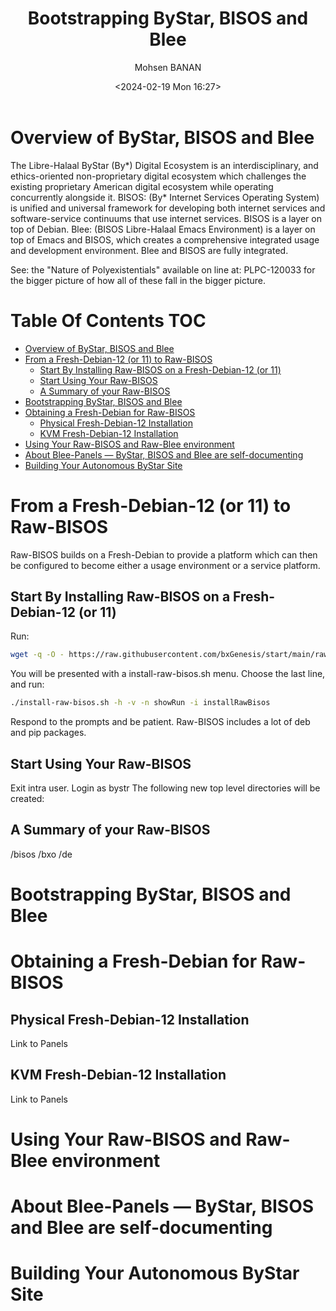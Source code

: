 #+TITLE: Bootstrapping ByStar, BISOS and Blee
#+DATE: <2024-02-19 Mon 16:27>
#+AUTHOR: Mohsen BANAN
#+OPTIONS: toc:3

* Overview of ByStar, BISOS and Blee

The Libre-Halaal ByStar (By*) Digital Ecosystem is an interdisciplinary, and
ethics-oriented non-proprietary digital ecosystem which challenges the existing
proprietary American digital ecosystem while operating concurrently alongside
it. BISOS: (By* Internet Services Operating System) is unified and universal
framework for developing both internet services and software-service continuums
that use internet services. BISOS is a layer on top of Debian. Blee: (BISOS
Libre-Halaal Emacs Environment) is a layer on top of Emacs and BISOS, which
creates a comprehensive integrated usage and development environment. Blee and
BISOS are fully integrated.

 See: the "Nature of Polyexistentials" available on line at: PLPC-120033
 for the bigger picture of how all of these fall in the bigger picture.


* Table Of Contents     :TOC:
- [[#overview-of-bystar-bisos-and-blee][Overview of ByStar, BISOS and Blee]]
- [[#from-a-fresh-debian-12-or-11-to-raw-bisos][From a Fresh-Debian-12 (or 11) to Raw-BISOS]]
  - [[#start-by-installing-raw-bisos-on-a-fresh-debian-12-or-11][Start By Installing Raw-BISOS on a Fresh-Debian-12 (or 11)]]
  - [[#start-using-your-raw-bisos][Start Using Your Raw-BISOS]]
  - [[#a-summary-of-your-raw-bisos][A Summary of your Raw-BISOS]]
- [[#bootstrapping-bystar-bisos-and-blee][Bootstrapping ByStar, BISOS and Blee]]
- [[#obtaining-a-fresh-debian-for-raw-bisos][Obtaining a Fresh-Debian for Raw-BISOS]]
  - [[#physical-fresh-debian-12-installation][Physical Fresh-Debian-12 Installation]]
  - [[#kvm-fresh-debian-12-installation][KVM Fresh-Debian-12 Installation]]
- [[#using-your-raw-bisos-and-raw-blee-environment][Using Your Raw-BISOS and Raw-Blee environment]]
- [[#about-blee-panels------bystar-bisos-and-blee-are-self-documenting][About Blee-Panels  --- ByStar, BISOS and Blee are self-documenting]]
- [[#building-your-autonomous-bystar-site][Building Your Autonomous ByStar Site]]

* From a Fresh-Debian-12 (or 11) to Raw-BISOS

Raw-BISOS builds on a Fresh-Debian to provide a platform which can then be configured to become
either a usage environment or a service platform.

** Start By Installing Raw-BISOS on a Fresh-Debian-12 (or 11)


Run:

#+begin_src sh
wget -q -O - https://raw.githubusercontent.com/bxGenesis/start/main/raw-bisos.sh | tee install-raw-bisos.sh | bash
#+end_src



You will be presented with a install-raw-bisos.sh menu. Choose the last line, and run:
#+begin_src sh
./install-raw-bisos.sh -h -v -n showRun -i installRawBisos
#+end_src

Respond to the prompts and be patient. Raw-BISOS includes a lot of deb and pip packages.

** Start Using Your Raw-BISOS

Exit intra user. Login as bystr
The following new top level directories will be created:

** A Summary of your Raw-BISOS


/bisos
/bxo
/de


* Bootstrapping ByStar, BISOS and Blee




* Obtaining a Fresh-Debian for Raw-BISOS

** Physical Fresh-Debian-12 Installation

Link to Panels

** KVM Fresh-Debian-12 Installation

Link to Panels

* Using Your Raw-BISOS and Raw-Blee environment

* About Blee-Panels  --- ByStar, BISOS and Blee are self-documenting

* Building Your Autonomous ByStar Site
